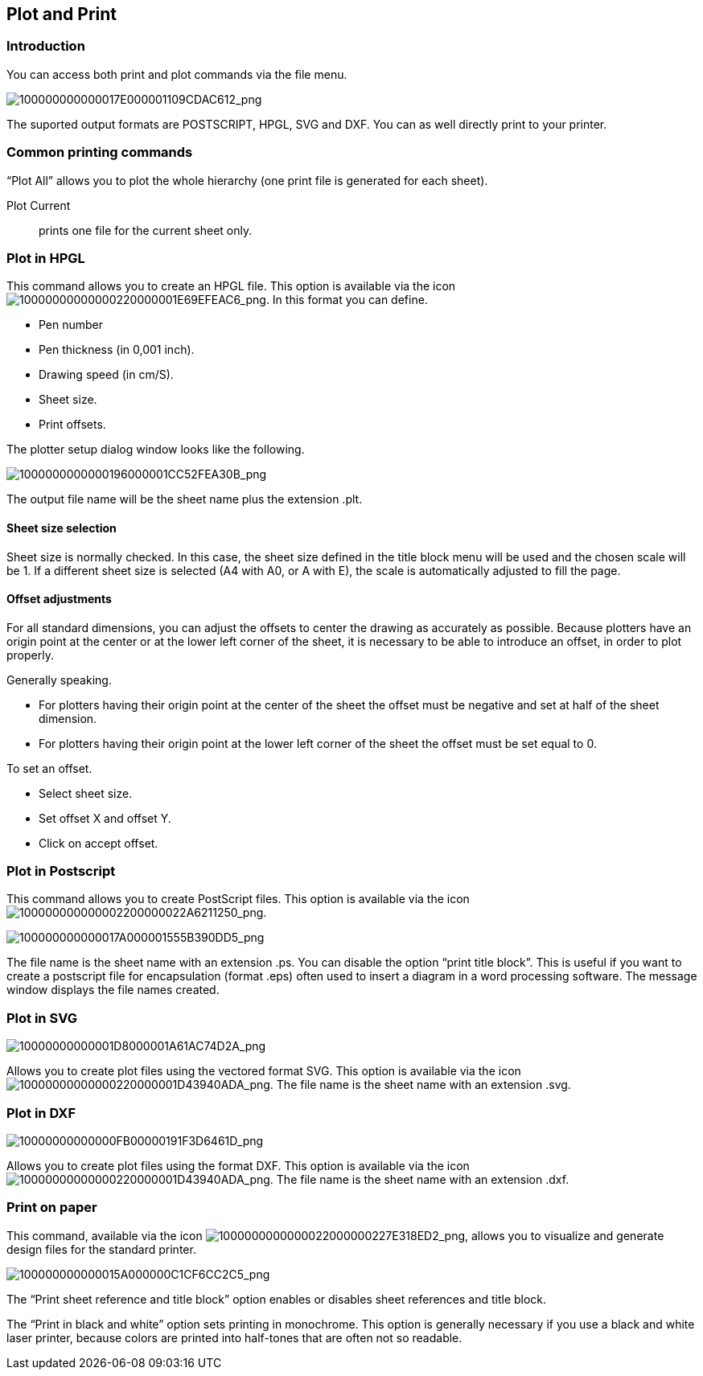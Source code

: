 
[[plot-and-print]]
Plot and Print
--------------

[[introduction-5]]
Introduction
~~~~~~~~~~~~

You can access both print and plot commands via the file menu.

image:images/100000000000017E000001109CDAC612.png[100000000000017E000001109CDAC612_png]

The suported output formats are POSTSCRIPT, HPGL, SVG and DXF. You can
as well directly print to your printer.

[[common-printing-commands]]
Common printing commands
~~~~~~~~~~~~~~~~~~~~~~~~

“Plot All” allows you to plot the whole hierarchy (one print file is
generated for each sheet).

Plot Current::
  prints one file for the current sheet only.

[[plot-in-hpgl]]
Plot in HPGL
~~~~~~~~~~~~

This command allows you to create an HPGL file. This option is available
via the icon
image:images/10000000000000220000001E69EFEAC6.png[10000000000000220000001E69EFEAC6_png].
In this format you can define.

* Pen number
* Pen thickness (in 0,001 inch).
* Drawing speed (in cm/S).
* Sheet size.
* Print offsets.

The plotter setup dialog window looks like the following.

image:images/1000000000000196000001CC52FEA30B.png[1000000000000196000001CC52FEA30B_png]

The output file name will be the sheet name plus the extension .plt.

[[sheet-size-selection]]
Sheet size selection
^^^^^^^^^^^^^^^^^^^^

Sheet size is normally checked. In this case, the sheet size defined in
the title block menu will be used and the chosen scale will be 1. If a
different sheet size is selected (A4 with A0, or A with E), the scale is
automatically adjusted to fill the page.

[[offset-adjustments]]
Offset adjustments
^^^^^^^^^^^^^^^^^^

For all standard dimensions, you can adjust the offsets to center the
drawing as accurately as possible. Because plotters have an origin point
at the center or at the lower left corner of the sheet, it is necessary
to be able to introduce an offset, in order to plot properly.

Generally speaking.

* For plotters having their origin point at the center of the sheet the
offset must be negative and set at half of the sheet dimension.
* For plotters having their origin point at the lower left corner of the
sheet the offset must be set equal to 0.

To set an offset.

* Select sheet size.
* Set offset X and offset Y.
* Click on accept offset.

[[plot-in-postscript]]
Plot in Postscript
~~~~~~~~~~~~~~~~~~

This command allows you to create PostScript files. This option is
available via the icon
image:images/100000000000002200000022A6211250.png[100000000000002200000022A6211250_png].

image:images/100000000000017A000001555B390DD5.png[100000000000017A000001555B390DD5_png]

The file name is the sheet name with an extension .ps. You can disable
the option “print title block”. This is useful if you want to create a
postscript file for encapsulation (format .eps) often used to insert a
diagram in a word processing software. The message window displays the
file names created.

[[plot-in-svg]]
Plot in SVG
~~~~~~~~~~~

image:images/10000000000001D8000001A61AC74D2A.png[10000000000001D8000001A61AC74D2A_png]

Allows you to create plot files using the vectored format SVG. This
option is available via the icon
image:images/10000000000000220000001D43940ADA.png[10000000000000220000001D43940ADA_png].
The file name is the sheet name with an extension .svg.

[[plot-in-dxf]]
Plot in DXF
~~~~~~~~~~~

image:images/10000000000000FB00000191F3D6461D.png[10000000000000FB00000191F3D6461D_png]

Allows you to create plot files using the format DXF. This option is
available via the icon
image:images/10000000000000220000001D43940ADA.png[10000000000000220000001D43940ADA_png].
The file name is the sheet name with an extension .dxf.

[[print-on-paper]]
Print on paper
~~~~~~~~~~~~~~

This command, available via the icon
image:images/1000000000000022000000227E318ED2.png[1000000000000022000000227E318ED2_png],
allows you to visualize and generate design files for the standard
printer.

image:images/100000000000015A000000C1CF6CC2C5.png[100000000000015A000000C1CF6CC2C5_png]

The “Print sheet reference and title block” option enables or disables
sheet references and title block.

The “Print in black and white” option sets printing in monochrome. This
option is generally necessary if you use a black and white laser
printer, because colors are printed into half-tones that are often not
so readable.
